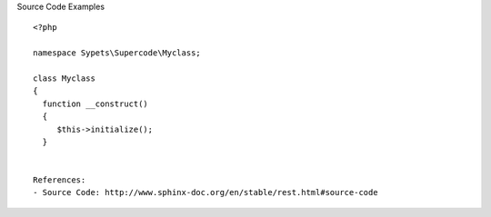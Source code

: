 
Source Code Examples

.. highlight:: php

::

   <?php
   
   namespace Sypets\Supercode\Myclass;
   
   class Myclass 
   {
     function __construct()
     {
        $this->initialize();
     }
   
   
   References:
   - Source Code: http://www.sphinx-doc.org/en/stable/rest.html#source-code
